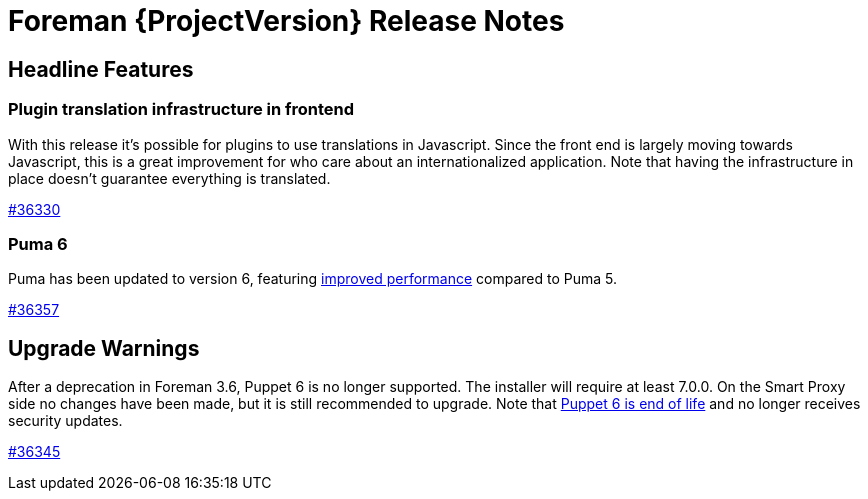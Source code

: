 [id="foreman-release-notes"]
= Foreman {ProjectVersion} Release Notes

[id="foreman-headline-features"]
== Headline Features

=== Plugin translation infrastructure in frontend

With this release it's possible for plugins to use translations in Javascript.
Since the front end is largely moving towards Javascript, this is a great improvement for who care about an internationalized application.
Note that having the infrastructure in place doesn't guarantee everything is translated.

https://projects.theforeman.org/issues/36330[#36330]

=== Puma 6

Puma has been updated to version 6, featuring https://github.com/puma/puma/blob/v6.0.0/6.0-Upgrade.md#improved-performance[improved performance] compared to Puma 5.

https://projects.theforeman.org/issues/36357[#36357]

[id="foreman-upgrade-warnings"]
== Upgrade Warnings

After a deprecation in Foreman 3.6, Puppet 6 is no longer supported.
The installer will require at least 7.0.0.
On the Smart Proxy side no changes have been made, but it is still recommended to upgrade.
Note that https://groups.google.com/g/puppet-announce/c/x4KNOrHevgE[Puppet 6 is end of life] and no longer receives security updates.

https://projects.theforeman.org/issues/36345[#36345]
